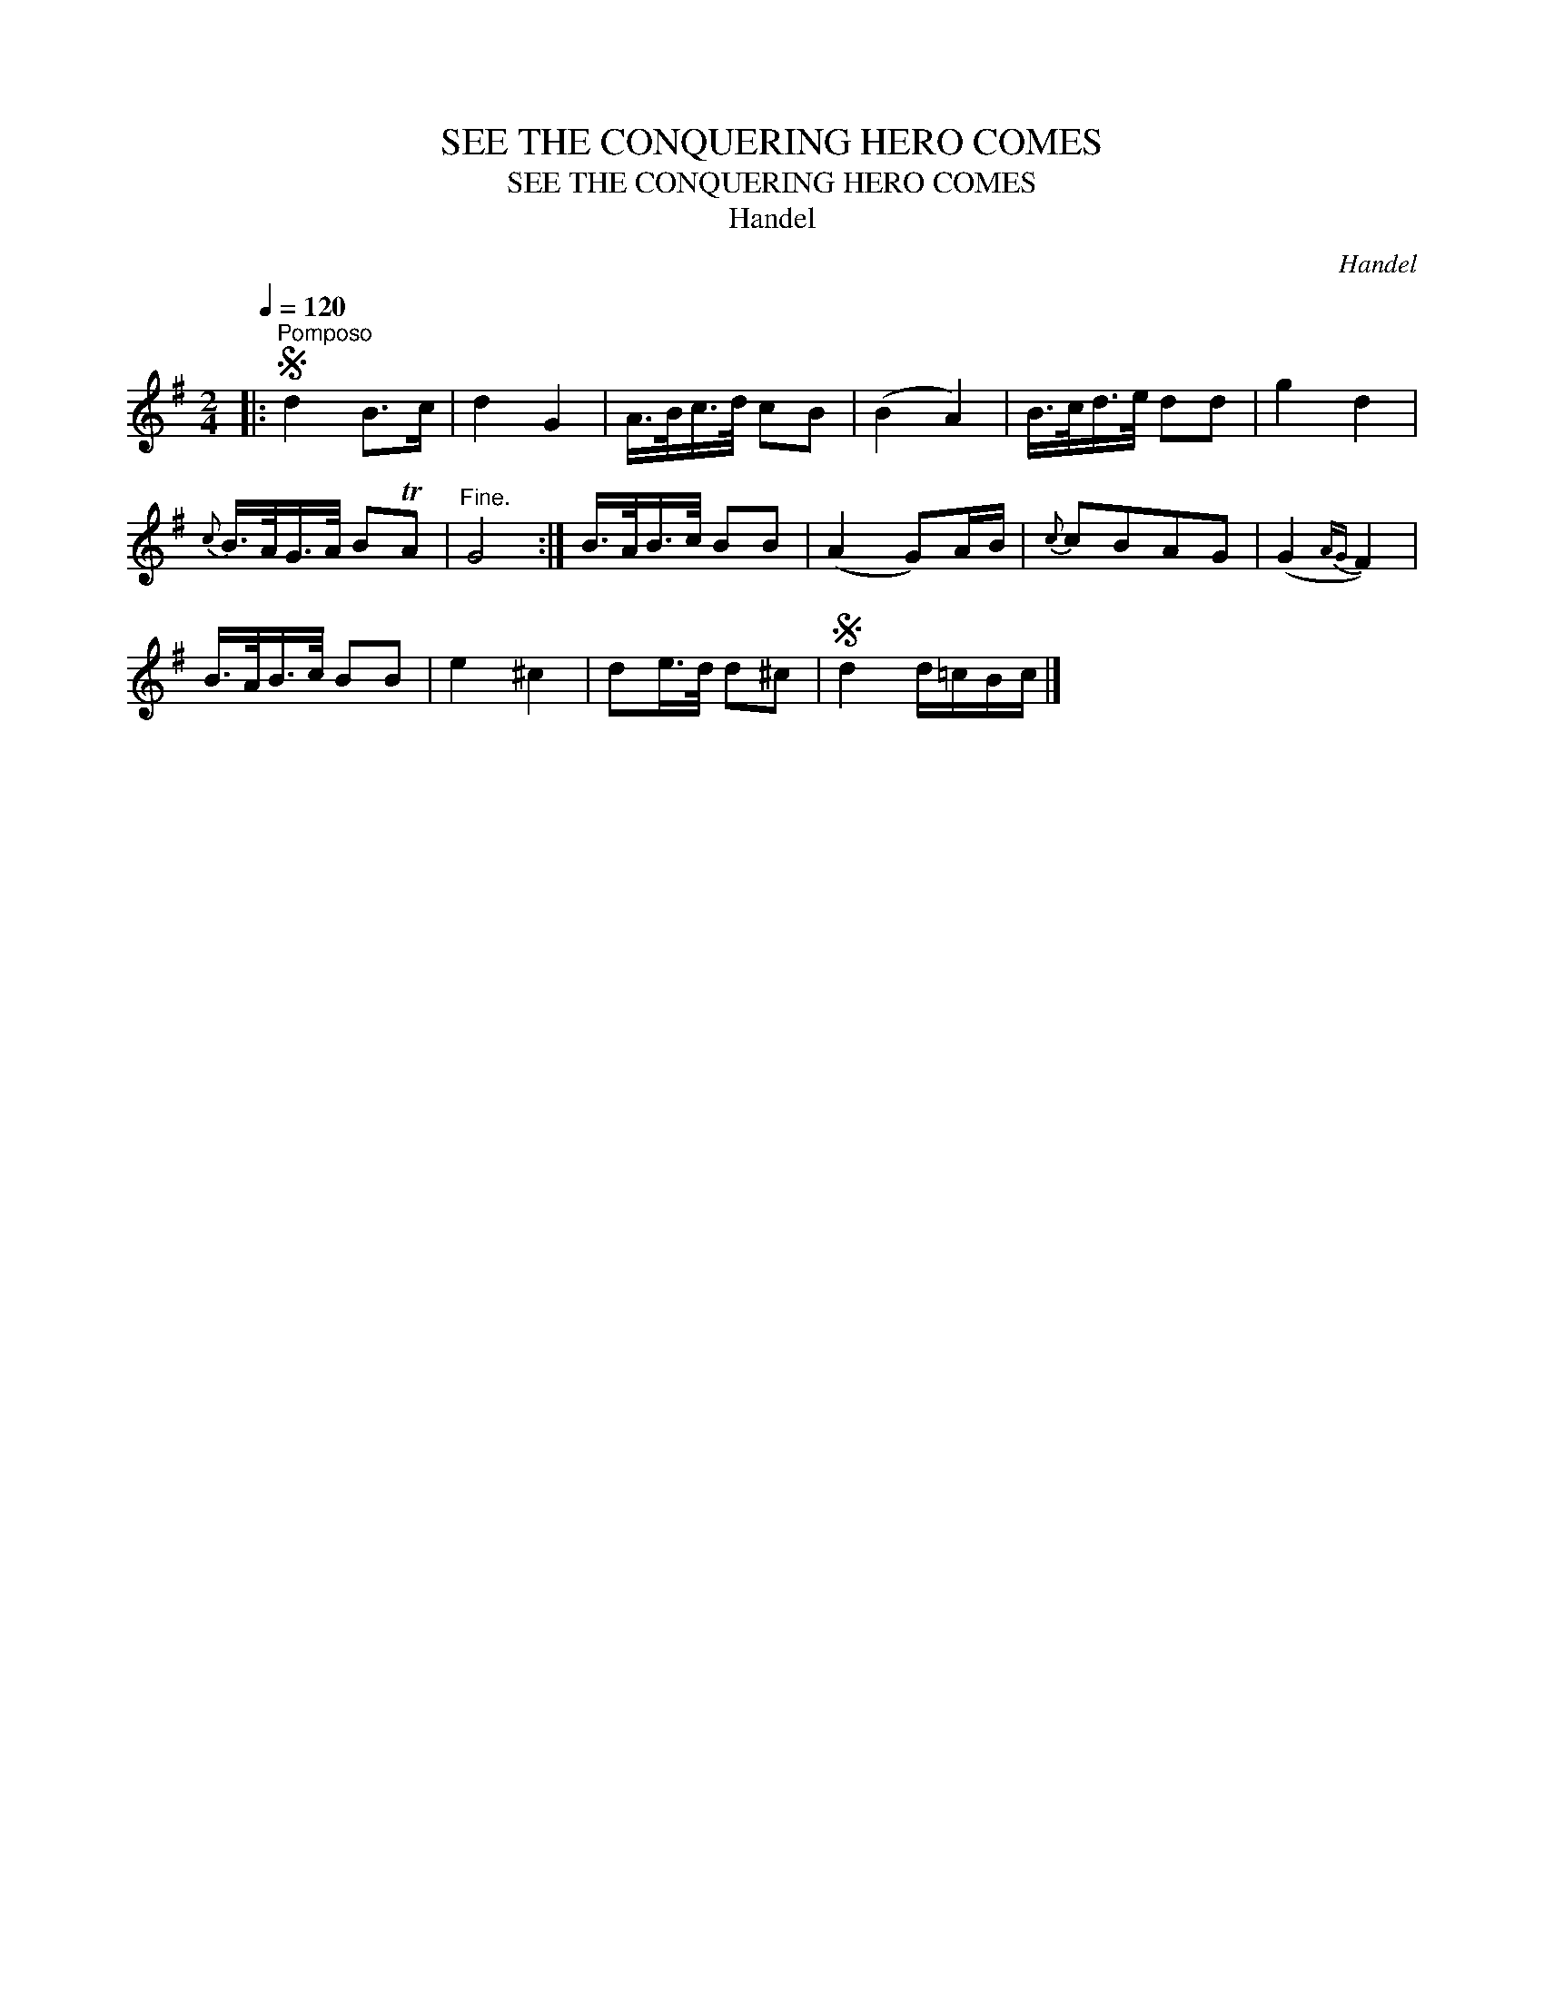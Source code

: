 X:1
T:SEE THE CONQUERING HERO COMES
T:SEE THE CONQUERING HERO COMES
T:Handel
C:Handel
L:1/8
Q:1/4=120
M:2/4
K:G
V:1 treble 
V:1
|:S"^Pomposo" d2 B>c | d2 G2 | A/>B/c/>d/ cB | (B2 A2) | B/>c/d/>e/ dd | g2 d2 | %6
{c} B/>A/G/>A/ BTA |"^Fine." G4 :| B/>A/B/>c/ BB | (A2 G)A/B/ |{c} cBAG | (G2{AG} F2) | %12
 B/>A/B/>c/ BB | e2 ^c2 | de/>d/ d^c |S d2 d/=c/B/c/ |] %16

